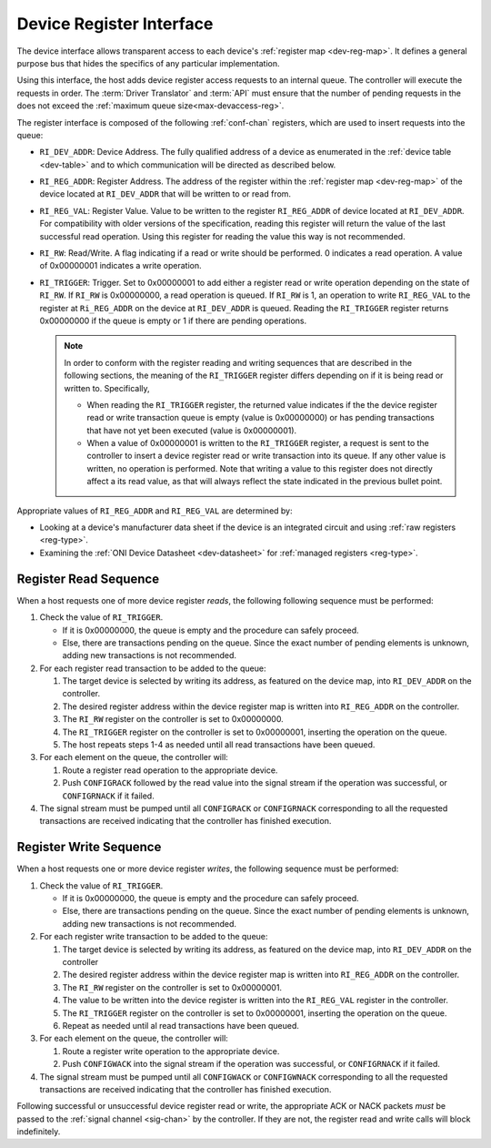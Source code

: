 .. _register_interface:

Device Register Interface
======================================

The device interface allows transparent access to each device's
:ref:`register map <dev-reg-map>`. It defines a general purpose bus that hides
the specifics of any particular implementation.

Using this interface, the host adds device register access requests to an
internal queue. The controller will execute the requests in order. The
:term:`Driver Translator` and :term:`API` must ensure that the number of pending
requests in the does not exceed the :ref:`maximum queue
size<max-devaccess-reg>`.

The register interface is composed of the following :ref:`conf-chan` registers,
which are used to insert requests into the queue:

- ``RI_DEV_ADDR``: Device Address. The fully qualified address of a device as
  enumerated in the :ref:`device table <dev-table>` and to which communication
  will be directed as described below.

- ``RI_REG_ADDR``: Register Address. The address of the register within the
  :ref:`register map <dev-reg-map>` of the device located at ``RI_DEV_ADDR``
  that will be written to or read from.

- ``RI_REG_VAL``: Register Value. Value to be written to the register
  ``RI_REG_ADDR`` of device located at ``RI_DEV_ADDR``. For compatibility with
  older versions of the specification, reading this register will return the
  value of the last successful read operation. Using this register for reading
  the value this way is not recommended.

- ``RI_RW``: Read/Write. A flag indicating if a read or write should be
  performed. 0 indicates a read operation. A value of 0x00000001 indicates a
  write operation.

- ``RI_TRIGGER``: Trigger. Set to 0x00000001 to add either a register read or
  write operation depending on the state of ``RI_RW``. If ``RI_RW`` is
  0x00000000, a read operation is queued. If ``RI_RW`` is 1, an operation to
  write ``RI_REG_VAL`` to the register at ``Ri_REG_ADDR`` on the device at
  ``RI_DEV_ADDR`` is queued. Reading the ``RI_TRIGGER`` register returns
  0x00000000 if the queue is empty or 1 if there are pending operations.

  .. note ::

      In order to conform with the register reading and writing sequences that
      are described in the following sections, the meaning of the ``RI_TRIGGER``
      register differs depending on if it is being read or written to.
      Specifically,

      - When reading the ``RI_TRIGGER`` register, the returned value indicates
        if the the device register read or write transaction queue is empty
        (value is 0x00000000) or has pending transactions that have not yet been
        executed (value is 0x00000001).

      - When a value of 0x00000001 is written to the ``RI_TRIGGER`` register, a
        request is sent to the controller to insert a device register read or
        write transaction into its queue. If any other value is written, no
        operation is performed. Note that writing a value to this register does
        not directly affect a its read value, as that will always reflect the
        state indicated in the previous bullet point.

Appropriate values of ``RI_REG_ADDR`` and ``RI_REG_VAL`` are
determined by:

- Looking at a device's manufacturer data sheet if the device is an integrated
  circuit and using :ref:`raw registers <reg-type>`.
- Examining the :ref:`ONI Device Datasheet <dev-datasheet>` for :ref:`managed
  registers <reg-type>`.

Register Read Sequence
-------------------------

When a host requests one of more device register *reads*, the following
following sequence must be performed:

1. Check the value of ``RI_TRIGGER``.

   -  If it is 0x00000000, the queue is empty and the procedure can safely
      proceed.
   -  Else, there are transactions pending on the queue. Since the exact number
      of pending elements is unknown, adding new transactions is not
      recommended.

2. For each register read transaction to be added to the queue:

   1. The target device is selected by writing its address, as featured on the
      device map, into ``RI_DEV_ADDR`` on the controller.
   2. The desired register address within the device register map is written
      into ``RI_REG_ADDR`` on the controller.
   3. The ``RI_RW`` register on the controller is set to 0x00000000.
   4. The ``RI_TRIGGER`` register on the controller is set to 0x00000001,
      inserting the operation on the queue.
   5. The host repeats steps 1-4 as needed until all read transactions have been
      queued.

3. For each element on the queue, the controller will:

   1. Route a register read operation to the appropriate device.
   2. Push ``CONFIGRACK`` followed by the read value into the signal stream if
      the operation was successful, or ``CONFIGRNACK`` if it failed.

4. The signal stream must be pumped until all ``CONFIGRACK`` or
   ``CONFIGRNACK`` corresponding to all the requested transactions
   are received indicating that the controller has finished execution.

Register Write Sequence
-------------------------

When a host requests one or more device register *writes*, the following
sequence must be performed:

1. Check the value of ``RI_TRIGGER``.

   -  If it is 0x00000000, the queue is empty and the procedure can safely
      proceed.
   -  Else, there are transactions pending on the queue. Since the exact number
      of pending elements is unknown, adding new transactions is not
      recommended.

2. For each register write transaction to be added to the queue:

   1. The target device is selected by writing its address, as featured on the
      device map, into ``RI_DEV_ADDR`` on the controller
   2. The desired register address within the device register map is written
      into ``RI_REG_ADDR`` on the controller.
   3. The ``RI_RW`` register on the controller is set to 0x00000001.
   4. The value to be written into the device register is written into
      the ``RI_REG_VAL``  register in the controller.
   5. The ``RI_TRIGGER`` register on the controller is set to 0x00000001,
      inserting the operation on the queue.
   6. Repeat as needed until al read transactions have been queued.

3. For each element on the queue, the controller will:

   1. Route a register write operation to the appropriate device.
   2. Push ``CONFIGWACK`` into the signal stream if the operation was
      successful, or ``CONFIGRNACK`` if it failed.

4. The signal stream must be pumped until all ``CONFIGWACK`` or ``CONFIGWNACK``
   corresponding to all the requested transactions are received indicating that
   the controller has finished execution.

Following successful or unsuccessful device register read or write, the
appropriate ACK or NACK packets *must* be passed to the :ref:`signal channel
<sig-chan>` by the controller. If they are not, the register read and write
calls will block indefinitely.